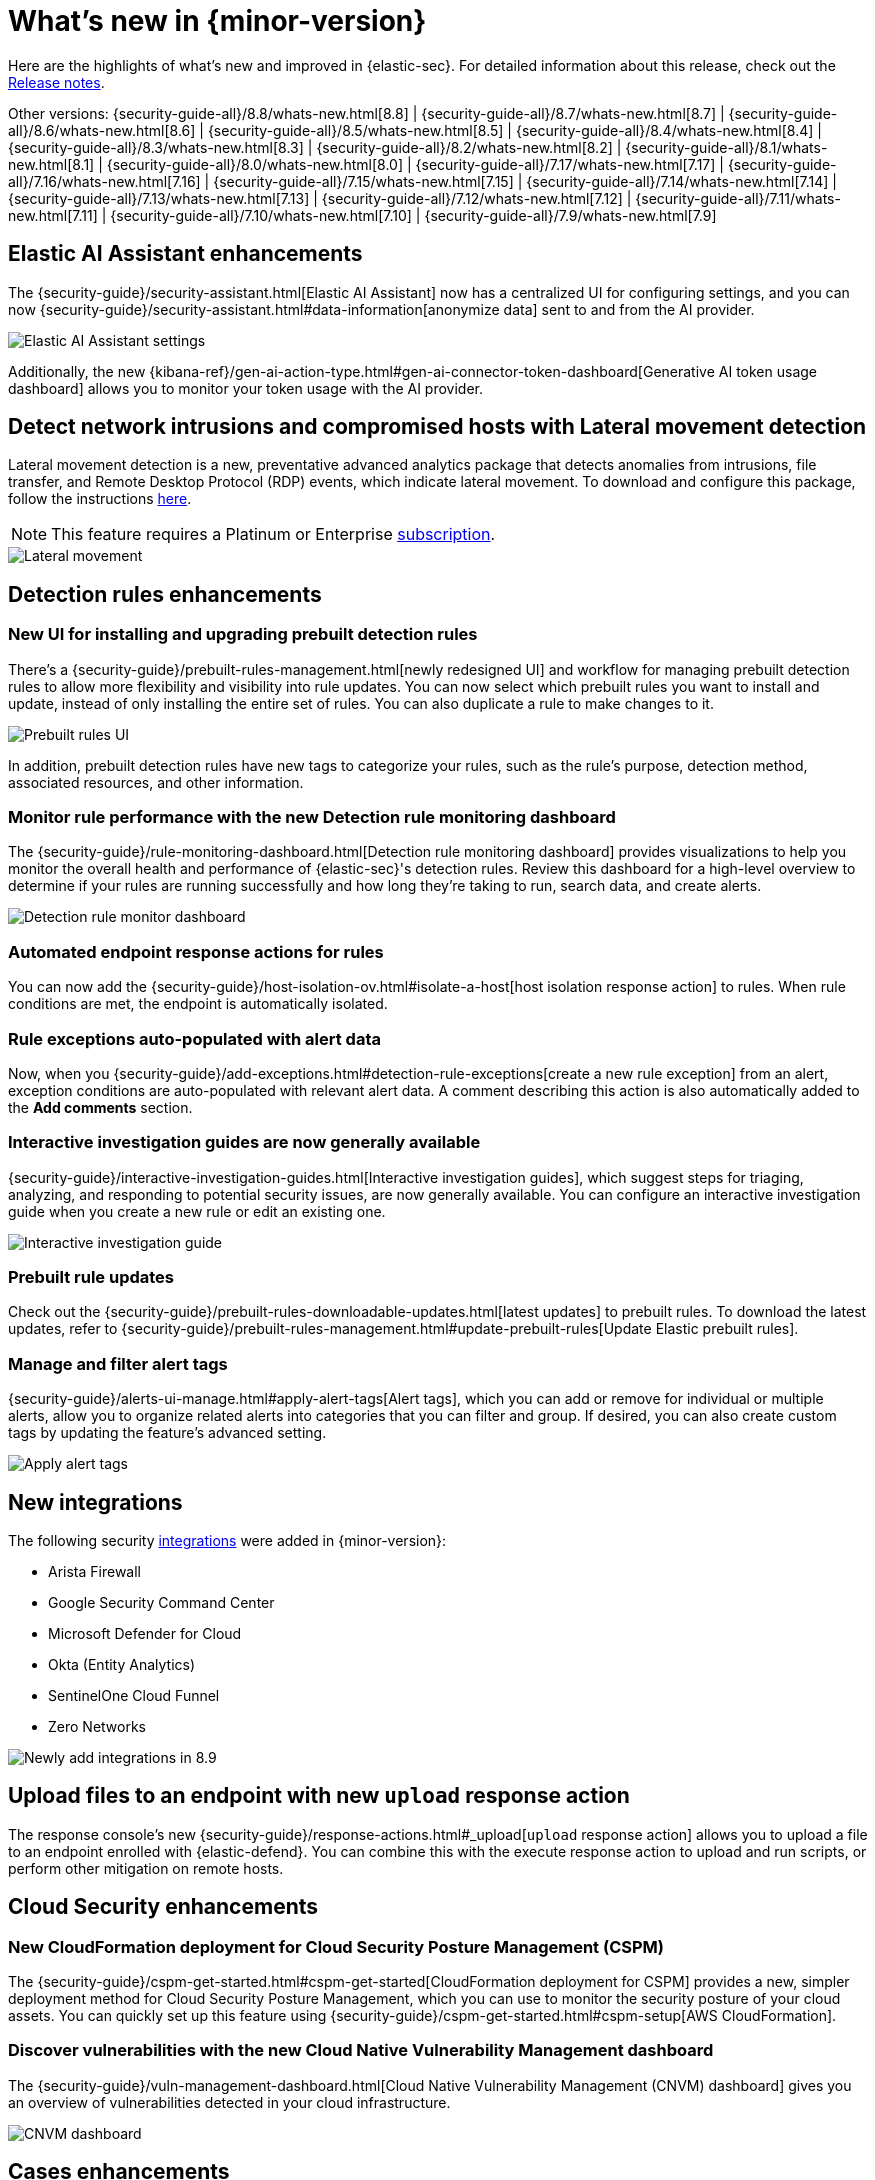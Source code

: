 [[whats-new]]
[chapter]
= What's new in {minor-version}

Here are the highlights of what’s new and improved in {elastic-sec}. For detailed information about this release, check out the <<release-notes, Release notes>>.

Other versions: {security-guide-all}/8.8/whats-new.html[8.8] | {security-guide-all}/8.7/whats-new.html[8.7] | {security-guide-all}/8.6/whats-new.html[8.6] | {security-guide-all}/8.5/whats-new.html[8.5] | {security-guide-all}/8.4/whats-new.html[8.4] | {security-guide-all}/8.3/whats-new.html[8.3] | {security-guide-all}/8.2/whats-new.html[8.2] | {security-guide-all}/8.1/whats-new.html[8.1] | {security-guide-all}/8.0/whats-new.html[8.0] | {security-guide-all}/7.17/whats-new.html[7.17] | {security-guide-all}/7.16/whats-new.html[7.16] | {security-guide-all}/7.15/whats-new.html[7.15] | {security-guide-all}/7.14/whats-new.html[7.14] | {security-guide-all}/7.13/whats-new.html[7.13] | {security-guide-all}/7.12/whats-new.html[7.12] | {security-guide-all}/7.11/whats-new.html[7.11] | {security-guide-all}/7.10/whats-new.html[7.10] |
{security-guide-all}/7.9/whats-new.html[7.9]

// NOTE: The notable-highlights tagged regions are re-used in the Installation and Upgrade Guide. Full URL links are required in tagged regions.
// tag::notable-highlights[]

[float]
== Elastic AI Assistant enhancements 

The {security-guide}/security-assistant.html[Elastic AI Assistant] now has a centralized UI for configuring settings, and you can now {security-guide}/security-assistant.html#data-information[anonymize data] sent to and from the AI provider. 

[role="screenshot"]
image::whats-new/images/8.9/AI-anonymous.png[Elastic AI Assistant settings]

Additionally, the new {kibana-ref}/gen-ai-action-type.html#gen-ai-connector-token-dashboard[Generative AI token usage dashboard] allows you to monitor your token usage with the AI provider.

[float]
== Detect network intrusions and compromised hosts with Lateral movement detection 

Lateral movement detection is a new, preventative advanced analytics package that detects anomalies from intrusions, file transfer, and Remote Desktop Protocol (RDP) events, which indicate lateral movement. To download and configure this package, follow the instructions https://github.com/elastic/integrations/blob/6895ccf89d56bcd6fabee733740c7f99f2afd991/packages/lmd/docs/README.md[here].

NOTE: This feature requires a Platinum or Enterprise http://elastic.co/pricing[subscription]. 

[role="screenshot"]
image::whats-new/images/8.9/lateral-movement.gif[Lateral movement]

[float]
== Detection rules enhancements

[float]
=== New UI for installing and upgrading prebuilt detection rules

There's a {security-guide}/prebuilt-rules-management.html[newly redesigned UI] and workflow for managing prebuilt detection rules to allow more flexibility and visibility into rule updates. You can now select which prebuilt rules you want to install and update, instead of only installing the entire set of rules. You can also duplicate a rule to make changes to it. 

[role="screenshot"]
image::whats-new/images/8.9/prebuilt-rules.png[Prebuilt rules UI]

In addition, prebuilt detection rules have new tags to categorize your rules, such as the rule’s purpose, detection method, associated resources, and other information.  

[float]
=== Monitor rule performance with the new Detection rule monitoring dashboard

The {security-guide}/rule-monitoring-dashboard.html[Detection rule monitoring dashboard] provides visualizations to help you monitor the overall health and performance of {elastic-sec}'s detection rules. Review this dashboard for a high-level overview to determine if your rules are running successfully and how long they’re taking to run, search data, and create alerts.

[role="screenshot"]
image::whats-new/images/8.9/rule-monitor-dashboard.png[Detection rule monitor dashboard]

[float]
=== Automated endpoint response actions for rules

You can now add the {security-guide}/host-isolation-ov.html#isolate-a-host[host isolation response action] to rules. When rule conditions are met, the endpoint is automatically isolated. 

[float]
=== Rule exceptions auto-populated with alert data

Now, when you {security-guide}/add-exceptions.html#detection-rule-exceptions[create a new rule exception] from an alert, exception conditions are auto-populated with relevant alert data. A comment describing this action is also automatically added to the *Add comments* section.

[float]
=== Interactive investigation guides are now generally available

{security-guide}/interactive-investigation-guides.html[Interactive investigation guides], which suggest steps for triaging, analyzing, and responding to potential security issues, are now generally available. You can configure an interactive investigation guide when you create a new rule or edit an existing one.

[role="screenshot"]
image::whats-new/images/8.9/IG-UI.png[Interactive investigation guide]


[float]
=== Prebuilt rule updates

Check out the {security-guide}/prebuilt-rules-downloadable-updates.html[latest updates] to prebuilt rules. To download the latest updates, refer to {security-guide}/prebuilt-rules-management.html#update-prebuilt-rules[Update Elastic prebuilt rules]. 

[float]
=== Manage and filter alert tags

{security-guide}/alerts-ui-manage.html#apply-alert-tags[Alert tags], which you can add or remove for individual or multiple alerts, allow you to organize related alerts into categories that you can filter and group. If desired, you can also create custom tags by updating the feature's advanced setting.

[role="screenshot"]
image::whats-new/images/8.9/alert-tags.png[Apply alert tags]

[float]
== New integrations 

The following security https://docs.elastic.co/integrations[integrations] were added in {minor-version}:

* Arista Firewall
* Google Security Command Center
* Microsoft Defender for Cloud
* Okta (Entity Analytics)
* SentinelOne Cloud Funnel
* Zero Networks

[role="screenshot"]
image::whats-new/images/8.9/integrations.png[Newly add integrations in 8.9]

[float]
== Upload files to an endpoint with new `upload` response action

The response console's new {security-guide}/response-actions.html#_upload[`upload` response action] allows you to upload a file to an endpoint enrolled with {elastic-defend}. You can combine this with the execute response action to upload and run scripts, or perform other mitigation on remote hosts.

[float]
== Cloud Security enhancements

[float]
=== New CloudFormation deployment for Cloud Security Posture Management (CSPM)

The {security-guide}/cspm-get-started.html#cspm-get-started[CloudFormation deployment for CSPM] provides a new, simpler deployment method for Cloud Security Posture Management, which you can use to monitor the security posture of your cloud assets. You can quickly set up this feature using {security-guide}/cspm-get-started.html#cspm-setup[AWS CloudFormation]. 

[float]
=== Discover vulnerabilities with the new Cloud Native Vulnerability Management dashboard

The {security-guide}/vuln-management-dashboard.html[Cloud Native Vulnerability Management (CNVM) dashboard] gives you an overview of vulnerabilities detected in your cloud infrastructure.

[role="screenshot"]
image::whats-new/images/8.9/CNVM-dashboard.png[CNVM dashboard]

[float]
== Cases enhancements 

The following enhancements have been added to Cases: 

* You now have the option to {security-guide}/cases-open-manage.html#cases-ui-open[specify a category] for new and existing cases.
* You can now {security-guide}/cases-open-manage.html#cases-lens-visualization[add Lens visualizations to cases] from anywhere within the {security-app}.
* The case details *Alerts* tab now displays the number of alerts attached to a case.
* Email notifications now follow a new and improved template.



// end::notable-highlights[]
